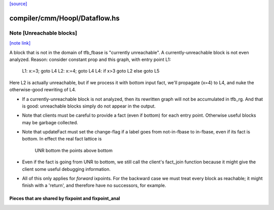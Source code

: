 `[source] <https://gitlab.haskell.org/ghc/ghc/tree/master/compiler/cmm/Hoopl/Dataflow.hs>`_

compiler/cmm/Hoopl/Dataflow.hs
==============================


Note [Unreachable blocks]
~~~~~~~~~~~~~~~~~~~~~~~~~

`[note link] <https://gitlab.haskell.org/ghc/ghc/tree/master/compiler/cmm/Hoopl/Dataflow.hs#L227>`__

A block that is not in the domain of tfb_fbase is "currently unreachable".
A currently-unreachable block is not even analyzed.  Reason: consider
constant prop and this graph, with entry point L1:
  L1: x:=3; goto L4
  L2: x:=4; goto L4
  L4: if x>3 goto L2 else goto L5
Here L2 is actually unreachable, but if we process it with bottom input fact,
we'll propagate (x=4) to L4, and nuke the otherwise-good rewriting of L4.

* If a currently-unreachable block is not analyzed, then its rewritten
  graph will not be accumulated in tfb_rg.  And that is good:
  unreachable blocks simply do not appear in the output.

* Note that clients must be careful to provide a fact (even if bottom)
  for each entry point. Otherwise useful blocks may be garbage collected.

* Note that updateFact must set the change-flag if a label goes from
  not-in-fbase to in-fbase, even if its fact is bottom.  In effect the
  real fact lattice is
       UNR
       bottom
       the points above bottom

* Even if the fact is going from UNR to bottom, we still call the
  client's fact_join function because it might give the client
  some useful debugging information.

* All of this only applies for *forward* ixpoints.  For the backward
  case we must treat every block as reachable; it might finish with a
  'return', and therefore have no successors, for example.
---------------------------------------------------------------------------
  Pieces that are shared by fixpoint and fixpoint_anal
---------------------------------------------------------------------------


